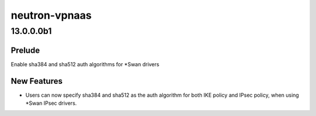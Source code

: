 ==============
neutron-vpnaas
==============

.. _neutron-vpnaas_13.0.0.0b1:

13.0.0.0b1
==========

.. _neutron-vpnaas_13.0.0.0b1_Prelude:

Prelude
-------

.. releasenotes/notes/Enable-sha384-and-sha512-auth-algorithms-for-Swan-drivers-9897b96f90737a20.yaml @ 03b6cc81876df2423c17532b8f2e0ef2bbb6a84b

Enable sha384 and sha512 auth algorithms for \*Swan drivers


.. _neutron-vpnaas_13.0.0.0b1_New Features:

New Features
------------

.. releasenotes/notes/Enable-sha384-and-sha512-auth-algorithms-for-Swan-drivers-9897b96f90737a20.yaml @ 03b6cc81876df2423c17532b8f2e0ef2bbb6a84b

- Users can now specify sha384 and sha512 as the auth algorithm for both IKE policy and IPsec policy, when using \*Swan IPsec drivers.

